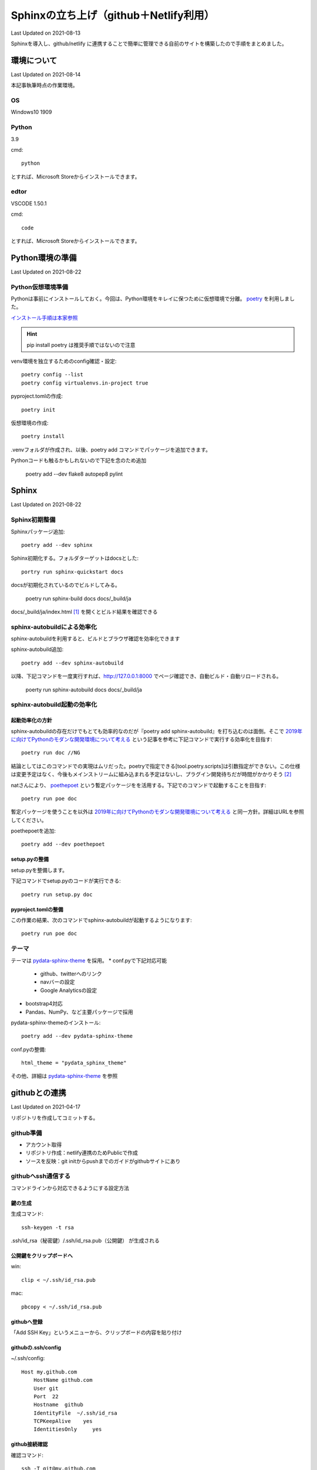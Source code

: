 #################################################
Sphinxの立ち上げ（github＋Netlify利用）
#################################################
Last Updated on 2021-08-13

Sphinxを導入し、github/netlify に連携することで簡単に管理できる自前のサイトを構築したので手順をまとめました。


********************************
環境について
********************************
Last Updated on 2021-08-14

本記事執筆時点の作業環境。

OS
======================
Windows10 1909

Python
======================
3.9

cmd::

	python

とすれば、Microsoft Storeからインストールできます。

edtor
======================
VSCODE 1.50.1

cmd::

	code

とすれば、Microsoft Storeからインストールできます。

*****************************
Python環境の準備
*****************************
Last Updated on 2021-08-22

Python仮想環境準備
===========================
Pythonは事前にインストールしておく。今回は、Python環境をキレイに保つために仮想環境で分離。 `poetry`_ を利用しました。

`インストール手順は本家参照 <https://python-poetry.org/docs/#installation>`_ 

.. hint::
  pip install poetry は推奨手順ではないので注意

venv環境を独立するためのconfig確認・設定::

	poetry config --list
	poetry config virtualenvs.in-project true

pyproject.tomlの作成::

	poetry init

仮想環境の作成::

	poetry install

.venvフォルダが作成され、以後、poetry add コマンドでパッケージを追加できます。

Pythonコードも触るかもしれないので下記を念のため追加

	poetry add --dev flake8 autopep8 pylint

.. _poetry: https://python-poetry.org/


********************************
Sphinx
********************************
Last Updated on 2021-08-22

Sphinx初期整備
==============================
Sphinxパッケージ追加::

	poetry add --dev sphinx

Sphinx初期化する。フォルダターゲットはdocsとした::

	portry run sphinx-quickstart docs

docsが初期化されているのでビルドしてみる。

	poetry run sphinx-build docs docs/_build/ja

docs/_build/ja/index.html [#i18n]_ を開くとビルド結果を確認できる

sphinx-autobuildによる効率化
========================================================
sphinx-autobuildを利用すると、ビルドとブラウザ確認を効率化できます

sphinx-autobuild追加::

	poetry add --dev sphinx-autobuild

以降、下記コマンドを一度実行すれば、http://127.0.0.1:8000 でページ確認でき、自動ビルド・自動リロードされる。

	poerty run sphinx-autobuild docs docs/_build/ja

sphinx-autobuild起動の効率化
======================================
起動効率化の方針
------------------------
sphinx-autobuildの存在だけでもとても効率的なのだが『poetry add sphinx-autobuild』を打ち込むのは面倒。そこで `2019年に向けてPythonのモダンな開発環境について考える`_ という記事を参考に下記コマンドで実行する効率化を目指す::

	poetry run doc //NG

結論としてはこのコマンドでの実現はムリだった。poetryで指定できる[tool.poetry.scripts]は引数指定ができない。この仕様は変更予定はなく、今後もメインストリームに組み込まれる予定はないし、プラグイン開発待ちだが時間がかかりそう [#task]_

natさんにより、 `poethepoet`_ という暫定パッケージをを活用する。下記でのコマンドで起動することを目指す::

	poetry run poe doc

暫定パッケージを使うことを以外は `2019年に向けてPythonのモダンな開発環境について考える`_ と同一方針。詳細はURLを参照してください。

poethepoetを追加::

	poetry add --dev poethepoet

setup.pyの整備
-------------------------

setup.pyを整備します。

.. code-block::
  :caption: setup.py
  :linenos:
  
    import os
    import subprocess
    from setuptools import setup, Command
    
    
    class SimpleCommand(Command):
        user_options = []
    
        def initialize_options(self):
            pass
    
        def finalize_options(self):
            pass
    
    
    class DocCommand(SimpleCommand):
        def run(self):
            subprocess.call(["sphinx-autobuild", "docs", "docs/_build/ja"])
    
    
    setup(
        cmdclass={
            "doc": DocCommand,
        },
    )


下記コマンドでsetup.pyのコードが実行できる::

	poetry run setup.py doc

pyproject.tomlの整備
-------------------------

.. code-block:: toml
	:caption: pyproject.toml
	:linenos:

	[tool.poe.tasks]
	  doc = "python setup.py doc"

この作業の結果、次のコマンドでsphinx-autobuildが起動するようになります::

	poetry run poe doc


テーマ
============
テーマは `pydata-sphinx-theme`_ を採用。
* conf.pyで下記対応可能

	* github、twitterへのリンク
	* navバーの設定
	* Google Analyticsの設定

* bootstrap4対応
* Pandas、NumPy、など主要パッケージで採用

pydata-sphinx-themeのインストール::

	poetry add --dev pydata-sphinx-theme

conf.pyの整備::

	html_theme = "pydata_sphinx_theme"

その他、詳細は `pydata-sphinx-theme`_ を参照



.. _2019年に向けてPythonのモダンな開発環境について考える: https://techblog.asahi-net.co.jp/entry/2018/11/19/103455



********************************
githubとの連携
********************************
Last Updated on 2021-04-17

リポジトリを作成してコミットする。

github準備
==============================
* アカウント取得
* リポジトリ作成：netlify連携のためPublicで作成
* ソースを反映：git initからpushまでのガイドがgithubサイトにあり

githubへssh通信する
==========================
コマンドラインから対応できるようにする設定方法

鍵の生成
------------
生成コマンド::

	ssh-keygen -t rsa
	
.ssh/id_rsa（秘密鍵）/.ssh/id_rsa.pub（公開鍵） が生成される

公開鍵をクリップボードへ
-----------------------------------
win::

	clip < ~/.ssh/id_rsa.pub

mac::

	pbcopy < ~/.ssh/id_rsa.pub

githubへ登録
-------------------
「Add SSH Key」というメニューから、クリップボードの内容を貼り付け

githubの.ssh/config
------------------------

~/.ssh/config::

	Host my.github.com
	    HostName github.com
	    User git
	    Port  22
	    Hostname  github
	    IdentityFile  ~/.ssh/id_rsa
	    TCPKeepAlive    yes
	    IdentitiesOnly     yes

github接続確認
---------------------
確認コマンド::

	ssh -T git@my.github.com


(参考)gitlabの場合
==========================
netlifyはgitlabも対応している。gitlabの場合のssh接続確認方法。

gitlabの.ssh/config
---------------------

~/.ssh/config::

	Host my.gitlab.com
	    HostName   gitlab.com
	    User  git
	    Port    22
	    IdentityFile   ~/.ssh/config/id_rsa
	    TCPKeepAlive  yes
	    IdentitiesOnly    yes

gitlab続確認
-------------------

確認コマンド::

	ssh -T git@my.gitlab.com

********************************
netlify連携
********************************
Last Updated on 2021-04-17

netlifyは、githubリポジトリ連携してnetlify上の仮想マシンにデプロイしサイト公開を可能とする。

netlify連携準備
===================
bulid定義
-------------------
指定したリポジトリにあるnetlify.tomlを読み込んでビルドする仕様となっている。

.. code-block:: toml
  :caption: netlify.toml
  :linenos:

  [build]
    publish = "docs/_build/ja"
    command = "sphinx-build docs/ docs/_build/ja"

publishは公開するフォルダ、commandがビルド時に使われるコマンドの意味である。

pythonバージョン
-------------------
netlifyでデフォルトで立ち上がる仮想環境はUbuntu 16.04（2020年11月現在）です。Pythonバージョンは2.7がデフォルトのため変更する必要があります。バージョンを指定するには、rutime.txtというファイルを用意しバージョン番号を記載します。

.. code-block:: shell
  :caption: runtime.txt
  :linenos:

  3.7

なお、Pythonは、2.7、3.5と3.7を選択できます。これ以外のバージョンは指定してもエラーになります。 [#version]_

netlify github連携
==============================
netlifyにはgithubアカウントでログイン可能です。ログインしビルド対象のリポジトリ連携します。「New Site from git」から連携できます。

サイト確認
==============
https://jolly-brown-b98547.netlify.app/ のようなランダムなURLでサイトが公開されます。確認してみましょう

URLを独自ドメインに変更する
===========================================
ドメインを取得してURLを変更することが可能です。

ドメイン取得
-----------------
お試し用には無料で取得できる `freenom`_ を使います [#domain]_

ドメインの設定
--------------------
公式サイトの「Configure an apex domain」という手順 [#dns]_ を参考に設定します。

ドメインプロバイダからは、netlifyが指定するDNSを設定します。netlifyDNS側ではNetlifyレコードという特殊なDNSレコードを設定します。

もう一つの別の方法として、ドメインプロバイダー側のDNSにAレコードとしてルートをNetlifyのLBのIPを直接指定し、CNAMEレコードをwwwからapexサブドメインへ設定する方法もあります。

独自ドメインで確認
=======================
設定したURLにアクセスして確認します。成功するとhttpsでアクセスできます。失敗するとnetlifyの管理画面でエラー状況が表示されます。

.. rubric:: 関連リンク

.. _poethepoet: https://github.com/nat-n
.. _pydata-sphinx-theme: https://pydata-sphinx-theme.readthedocs.io/en/latest/
.. [#i18n] jaフォルダについて。個人的にi18nを体感するためにjaフォルダとして分離した。英語版は docs/_build/en にビルドされることを想定。現実には個人ブログで多言語化は考慮不要。
.. [#task] https://github.com/python-poetry/poetry/pull/591#issuecomment-504762152

.. _freenom: https://www.freenom.com/ja/index.html
.. [#version] https://github.com/netlify/build-image/blob/xenial/included_software.md
.. [#dns] https://docs.netlify.com/domains-https/custom-domains/configure-external-dns/
.. [#domain]  当サイトはfreenomで試行後、googleドメインでドメイン取得し直しました。

